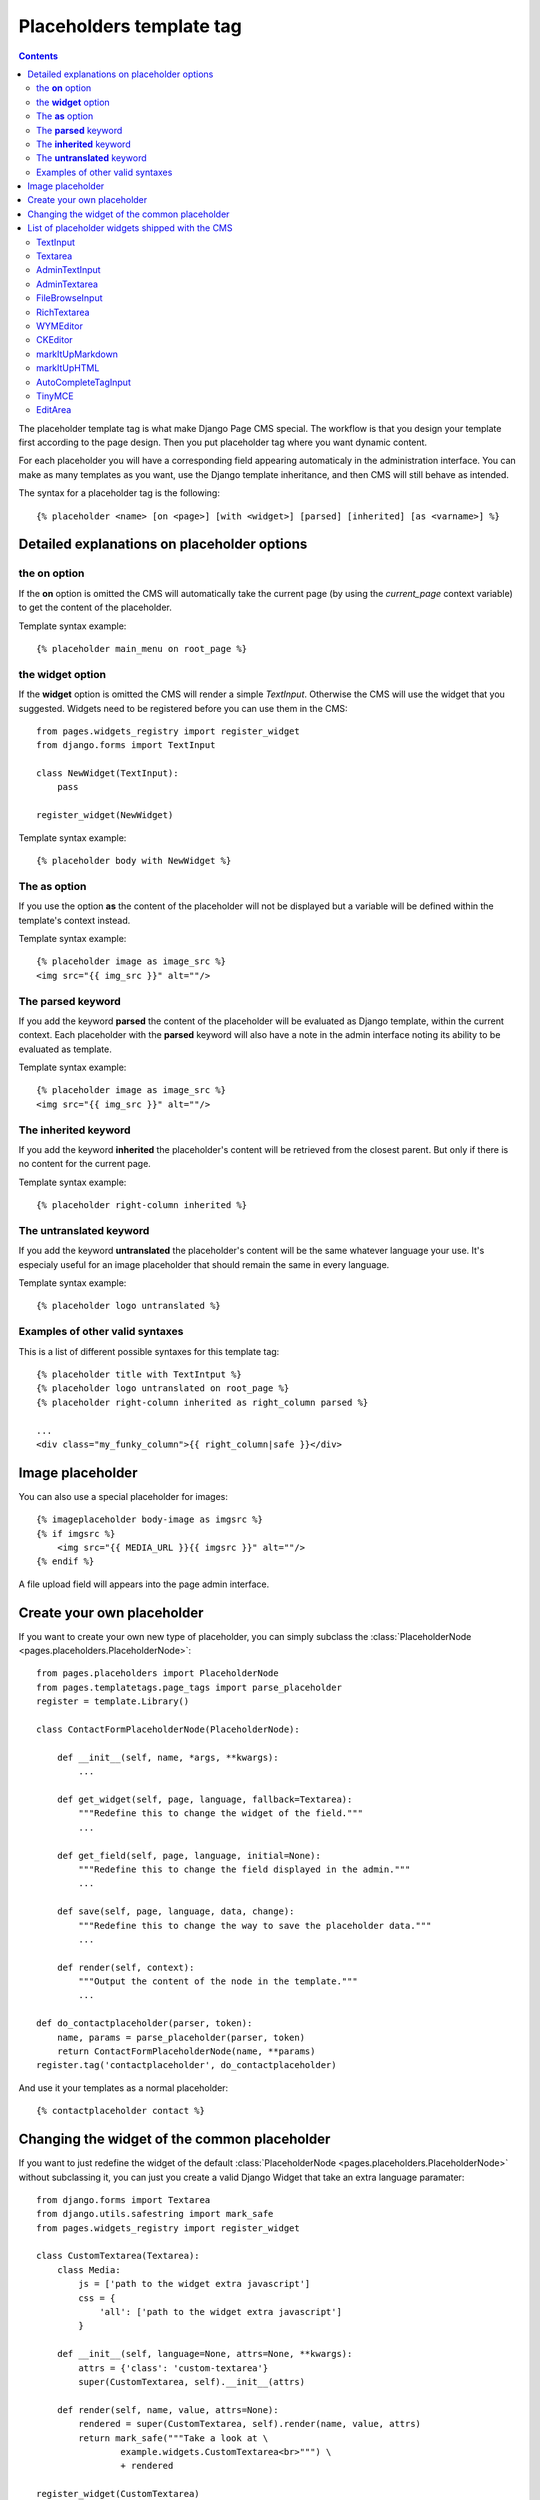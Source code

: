 =========================
Placeholders template tag
=========================

.. contents::

The placeholder template tag is what make Django Page CMS special. The workflow
is that you design your template first according to the page design.
Then you put placeholder tag where you want dynamic content.

For each placeholder you will have a corresponding field appearing automaticaly
in the administration interface. You can make as many templates as you want,
use the Django template inheritance, and then CMS will still behave as intended.

The syntax for a placeholder tag is the following::

    {% placeholder <name> [on <page>] [with <widget>] [parsed] [inherited] [as <varname>] %}

Detailed explanations on placeholder options
============================================

the **on** option
------------------

If the **on** option is omitted the CMS will automatically
take the current page (by using the `current_page` context variable)
to get the content of the placeholder. 

Template syntax example::

    {% placeholder main_menu on root_page %}

the **widget** option
----------------------

If the **widget** option is omitted the CMS will render a simple `TextInput`.
Otherwise the CMS will use the widget that you suggested. Widgets need to be registered
before you can use them in the CMS::

    from pages.widgets_registry import register_widget
    from django.forms import TextInput

    class NewWidget(TextInput):
        pass
    
    register_widget(NewWidget)

Template syntax example::

    {% placeholder body with NewWidget %}

The **as** option
------------------

If you use the option **as** the content of the placeholder will not be displayed but
a variable will be defined within the template's context instead.

Template syntax example::

    {% placeholder image as image_src %}
    <img src="{{ img_src }}" alt=""/>

The **parsed** keyword
-----------------------

If you add the keyword **parsed** the content of the placeholder
will be evaluated as Django template, within the current context.
Each placeholder with the **parsed** keyword will also have
a note in the admin interface noting its ability to be evaluated as template.

Template syntax example::

    {% placeholder image as image_src %}
    <img src="{{ img_src }}" alt=""/>

The **inherited** keyword
-------------------------

If you add the keyword **inherited** the placeholder's content
will be retrieved from the closest parent. But only if there is no
content for the current page.

Template syntax example::

    {% placeholder right-column inherited %}

The **untranslated** keyword
-----------------------------

If you add the keyword **untranslated** the placeholder's content
will be the same whatever language your use. It's especialy useful for an image
placeholder that should remain the same in every language.

Template syntax example::

    {% placeholder logo untranslated %}

Examples of other valid syntaxes
------------------------------------

This is a list of different possible syntaxes for this template tag::

    {% placeholder title with TextIntput %}
    {% placeholder logo untranslated on root_page %}
    {% placeholder right-column inherited as right_column parsed %}

    ...
    <div class="my_funky_column">{{ right_column|safe }}</div>


Image placeholder
=================

You can also use a special placeholder for images::

    {% imageplaceholder body-image as imgsrc %}
    {% if imgsrc %}
        <img src="{{ MEDIA_URL }}{{ imgsrc }}" alt=""/>
    {% endif %}

A file upload field will appears into the page admin interface.


Create your own placeholder
===========================

If you want to create your own new type of placeholder,
you can simply subclass the :class:`PlaceholderNode <pages.placeholders.PlaceholderNode>`::

    from pages.placeholders import PlaceholderNode
    from pages.templatetags.page_tags import parse_placeholder
    register = template.Library()

    class ContactFormPlaceholderNode(PlaceholderNode):

        def __init__(self, name, *args, **kwargs):
            ...

        def get_widget(self, page, language, fallback=Textarea):
            """Redefine this to change the widget of the field."""
            ...

        def get_field(self, page, language, initial=None):
            """Redefine this to change the field displayed in the admin."""
            ...

        def save(self, page, language, data, change):
            """Redefine this to change the way to save the placeholder data."""
            ...

        def render(self, context):
            """Output the content of the node in the template."""
            ...

    def do_contactplaceholder(parser, token):
        name, params = parse_placeholder(parser, token)
        return ContactFormPlaceholderNode(name, **params)
    register.tag('contactplaceholder', do_contactplaceholder)

And use it your templates as a normal placeholder::

    {% contactplaceholder contact %}


Changing the widget of the common placeholder
=============================================

If you want to just redefine the widget of the default :class:`PlaceholderNode <pages.placeholders.PlaceholderNode>`
without subclassing it, you can just you create a valid Django Widget that take an extra language paramater::

    from django.forms import Textarea
    from django.utils.safestring import mark_safe
    from pages.widgets_registry import register_widget

    class CustomTextarea(Textarea):
        class Media:
            js = ['path to the widget extra javascript']
            css = {
                'all': ['path to the widget extra javascript']
            }

        def __init__(self, language=None, attrs=None, **kwargs):
            attrs = {'class': 'custom-textarea'}
            super(CustomTextarea, self).__init__(attrs)

        def render(self, name, value, attrs=None):
            rendered = super(CustomTextarea, self).render(name, value, attrs)
            return mark_safe("""Take a look at \
                    example.widgets.CustomTextarea<br>""") \
                    + rendered

    register_widget(CustomTextarea)

Create a file named widgets (or whathever you want) somewhere in one of your project's application
and then you can simply use the placeholder syntax::

    {% placeholder custom_widget_example CustomTextarea parsed  %}

More examples of custom widgets are available in :mod:`pages.widgets.py <pages.widgets>`.

.. _placeholder-widgets-list:

List of placeholder widgets shipped with the CMS
================================================

Placeholder could be rendered with different widgets

TextInput
---------

A simple line input::

    {% placeholder [name] with TextInput %}

Textarea
--------

A multi line input::

    {% placeholder [name] with Textarea %}

AdminTextInput
--------------

A simple line input with Django admin CSS styling (better for larger input fields)::

    {% placeholder [name] with AdminTextInput %}

AdminTextarea
-------------

A multi line input with Django admin CSS styling::

    {% placeholder [name] with AdminTextarea %}

FileBrowseInput
---------------

A file browsing widget::

    {% placeholder [name] with FileBrowseInput %}

.. note::

    The following django application needs to be installed: http://code.google.com/p/django-filebrowser/


RichTextarea
------------

A simple `Rich Text Area Editor <http://batiste.dosimple.ch/blog/posts/2007-09-11-1/rich-text-editor-jquery.html>`_ based on jQuery::

    {% placeholder [name] with RichTextarea %}

.. image:: http://rte-light.googlecode.com/svn/trunk/screenshot.png

WYMEditor
---------

A complete jQuery Rich Text Editor called `wymeditor <http://www.wymeditor.org/>`_::

    {% placeholder [name] with WYMEditor %}

.. image:: http://drupal.org/files/images/wymeditor.preview.jpg

CKEditor
---------

A complete JavaScript Rich Text Editor called `CKEditor <http://ckeditor.com/>`_::

    {% placeholder [name] with CKEditor %}

.. image:: http://drupal.org/files/images/ckeditor_screenshot.png

markItUpMarkdown
----------------

markdown editor based on `markitup <http://markitup.jaysalvat.com/home/>`_::

    {% placeholder [name] with markItUpMarkdown %}

.. image:: http://www.webdesignerdepot.com/wp-content/uploads/2008/11/05_markitup.jpg

markItUpHTML
------------

A HTML editor based on `markitup <http://markitup.jaysalvat.com/home/>`_::

    {% placeholder [name] with markItUpHTML %}

.. image:: http://t37.net/files/markitup-081127.jpg

AutoCompleteTagInput
---------------------

Provide a dynamic auto complete widget for tags used on pages::

    {% placeholder [name] with AutoCompleteTagInput %}


TinyMCE
-------

HTML editor based on `TinyMCE <http://tinymce.moxiecode.com/>`_

1. You should install the `django-tinymce <http://pypi.python.org/pypi/django-tinymce/1.5>`_ application first
2. Then in your settings you should activate the application::

    PAGE_TINYMCE = True

3. And add ``tinymce`` in your ``INSTALLED_APPS`` list.

The basic javascript files required to run TinyMCE are distributed with this CMS.

However if you want to use plugins you need to fully install TinyMCE.
To do that follow carefully `those install instructions <http://code.google.com/p/django-tinymce/source/browse/trunk/docs/installation.rst>`_

Usage::

    {% placeholder [name] with TinyMCE %}

.. image:: http://mgccl.com/gallery2/g2data/albums/2006/11/tinymce.png

EditArea
--------

Allows to edit raw html code with syntax highlight based on this project: http://www.cdolivet.com/index.php?page=editArea

Basic code (Javascript, CSS) for editarea is included into the codebase.
If you want the full version you can get it there::

    pages/media/pages/edit_area -r29 https://editarea.svn.sourceforge.net/svnroot/editarea/trunk/edit_area

Usage::

    {% placeholder [name] with EditArea %}

.. image:: http://sourceforge.net/dbimage.php?id=69125&image.png


